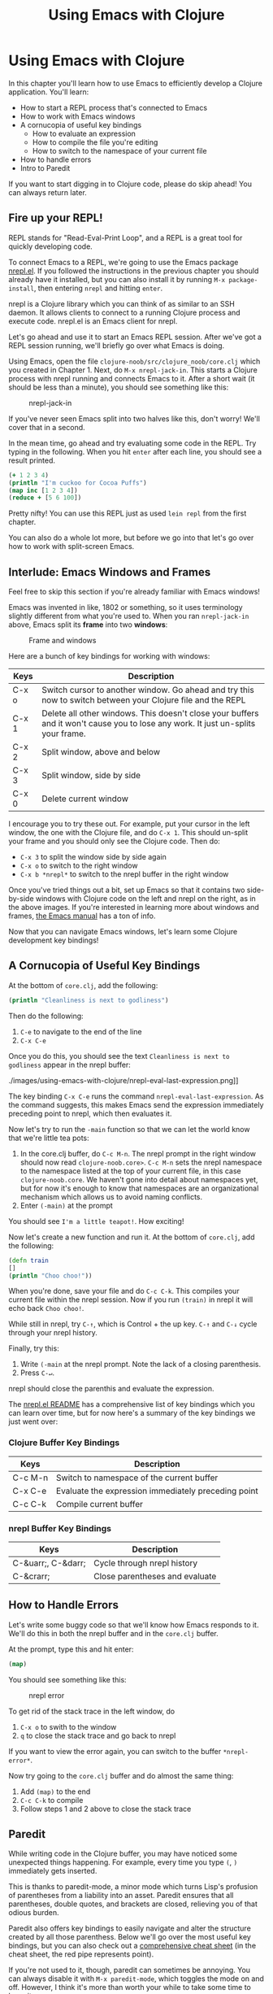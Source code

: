#+Title: Using Emacs with Clojure
#+MDH_LINK_TITLE: Using Emacs with Clojure
#+OPTIONS: toc:nil

* Using Emacs with Clojure

In this chapter you'll learn how to use Emacs to efficiently develop a
Clojure application. You'll learn:

- How to start a REPL process that's connected to Emacs
- How to work with Emacs windows
- A cornucopia of useful key bindings
    - How to evaluate an expression
    - How to compile the file you're editing
    - How to switch to the namespace of your current file
- How to handle errors
- Intro to Paredit
  
If you want to start digging in to Clojure code, please do skip
ahead! You can always return later.
  
** Fire up your REPL!

REPL stands for "Read-Eval-Print Loop", and a REPL is a great tool for
quickly developing code.

To connect Emacs to a REPL, we're going to use the Emacs package
[[https://github.com/clojure-emacs/nrepl.el][nrepl.el]]. If you followed the instructions in the previous chapter you
should already have it installed, but you can also install it by
running =M-x package-install=, then entering =nrepl= and hitting
=enter=.

nrepl is a Clojure library which you can think of as similar to an SSH
daemon. It allows clients to connect to a running Clojure process and
execute code. nrepl.el is an Emacs client for nrepl.

Let's go ahead and use it to start an Emacs REPL session. After we've
got a REPL session running, we'll briefly go over what Emacs is doing.

Using Emacs, open the file =clojure-noob/src/clojure_noob/core.clj=
which you created in Chapter 1. Next, do =M-x nrepl-jack-in=. This
starts a Clojure process with nrepl running and connects Emacs to it.
After a short wait (it should be less than a minute), you should see
something like this:

#+CAPTION: nrepl-jack-in
[[./images/using-emacs-with-clojure/nrepl-jack-in.png]]

If you've never seen Emacs split into two halves like this, don't
worry! We'll cover that in a second.

In the mean time, go ahead and try evaluating some code in the REPL.
Try typing in the following. When you hit =enter= after each line, you
should see a result printed.

#+BEGIN_SRC clojure
(+ 1 2 3 4)
(println "I'm cuckoo for Cocoa Puffs")
(map inc [1 2 3 4])
(reduce + [5 6 100])
#+END_SRC

Pretty nifty! You can use this REPL just as used =lein repl= from the
first chapter.

You can also do a whole lot more, but before we go into that let's
go over how to work with split-screen Emacs.

** Interlude: Emacs Windows and Frames

Feel free to skip this section if you're already familiar with Emacs
windows!

Emacs was invented in like, 1802 or something, so it uses terminology
slightly different from what you're used to. When you ran
=nrepl-jack-in= above, Emacs split its *frame* into two *windows*:

#+CAPTION: Frame and windows
[[./images/using-emacs-with-clojure/emacs-windows.png]]

Here are a bunch of key bindings for working with windows:

| Keys  | Description                                                                                                                      |
|-------+----------------------------------------------------------------------------------------------------------------------------------|
| C-x o | Switch cursor to another window. Go ahead and try this now to switch between your Clojure file and the REPL                      |
| C-x 1 | Delete all other windows. This doesn't close your buffers and it won't cause you to lose any work. It just un-splits your frame. |
| C-x 2 | Split window, above and below                                                                                                    |
| C-x 3 | Split window, side by side                                                                                                       |
| C-x 0 | Delete current window                                                                                                            |


I encourage you to try these out. For example, put your cursor in the
left window, the one with the Clojure file, and do =C-x 1=. This
should un-split your frame and you should only see the Clojure code.
Then do:

- =C-x 3= to split the window side by side again
- =C-x o= to switch to the right window
- =C-x b *nrepl*= to switch to the nrepl buffer in the right window
  
Once you've tried things out a bit, set up Emacs so that it contains
two side-by-side windows with Clojure code on the left and nrepl on
the right, as in the above images. If you're interested in learning
more about windows and frames, [[http://www.gnu.org/software/emacs/manual/html_node/elisp/Windows.html#Windows][the Emacs manual]] has a ton of info.

Now that you can navigate Emacs windows, let's learn some Clojure
development key bindings!
  
** A Cornucopia of Useful Key Bindings

At the bottom of =core.clj=, add the following:

#+BEGIN_SRC clojure
(println "Cleanliness is next to godliness")
#+END_SRC

Then do the following:

1. =C-e= to navigate to the end of the line
2. =C-x C-e=
   
Once you do this, you should see the text =Cleanliness is next to
godliness= appear in the nrepl buffer:

#+CAPTION: keep it clean
./images/using-emacs-with-clojure/nrepl-eval-last-expression.png]]

The key binding =C-x C-e= runs the command
=nrepl-eval-last-expression=. As the command suggests, this makes
Emacs send the expression immediately preceding point to nrepl, which
then evaluates it.

Now let's try to run the =-main= function so that we can let the world
know that we're little tea pots:
   
1. In the core.clj buffer, do =C-c M-n=. The nrepl prompt in the right
   window should now read =clojure-noob.core>=. =C-c M-n= sets the
   nrepl namespace to the namespace listed at the top of your current
   file, in this case =clojure-noob.core=. We haven't gone into detail
   about namespaces yet, but for now it's enough to know that
   namespaces are an organizational mechanism which allows us to avoid
   naming conflicts.
2. Enter =(-main)= at the prompt
   
You should see =I'm a little teapot!=. How exciting!

Now let's create a new function and run it. At the bottom of
=core.clj=, add the following:

#+BEGIN_SRC clojure
(defn train
[]
(println "Choo choo!"))
#+END_SRC

When you're done, save your file and do =C-c C-k=. This compiles your
current file within the nrepl session. Now if you run =(train)= in
nrepl it will echo back =Choo choo!=.

While still in nrepl, try =C-↑=, which is Control + the up key.
=C-↑= and =C-↓= cycle through your nrepl history.

Finally, try this:
   
1. Write =(-main= at the nrepl prompt. Note the lack of a closing
   parenthesis.
2. Press =C-↵=.
   
nrepl should close the parenthis and evaluate the expression.

The [[https://github.com/clojure-emacs/nrepl.el][nrepl.el README]] has a comprehensive list of key bindings which you
can learn over time, but for now here's a summary of the key bindings
we just went over:
   
*** Clojure Buffer Key Bindings

| Keys    | Description                                         |
|---------+-----------------------------------------------------|
| C-c M-n | Switch to namespace of the current buffer           |
| C-x C-e | Evaluate the expression immediately preceding point |
| C-c C-k | Compile current buffer                              |

*** nrepl Buffer Key Bindings

| Keys               | Description                    |
|--------------------+--------------------------------|
| C-&uarr;, C-&darr; | Cycle through nrepl history    |
| C-&crarr;          | Close parentheses and evaluate |

** How to Handle Errors

Let's write some buggy code so that we'll know how Emacs responds to
it. We'll do this in both the nrepl buffer and in the =core.clj=
buffer.

At the prompt, type this and hit enter: 

#+BEGIN_SRC clojure
(map)
#+END_SRC

You should see something like this:

#+CAPTION: nrepl error
[[./images/using-emacs-with-clojure/nrepl-error.png]]

To get rid of the stack trace in the left window, do

1. =C-x o= to swith to the window
2. =q= to close the stack trace and go back to nrepl
   
If you want to view the error again, you can switch to the buffer =*nrepl-error*=.
   
Now try going to the =core.clj= buffer and do almost the same thing:
   
1. Add =(map)= to the end
2. =C-c C-k= to compile
3. Follow steps 1 and 2 above to close the stack trace
   
** Paredit

While writing code in the Clojure buffer, you may have noticed some
unexpected things happening. For example, every time you type =(=, =)=
immediately gets inserted.

This is thanks to paredit-mode, a minor mode which turns Lisp's
profusion of parentheses from a liability into an asset. Paredit
ensures that all parentheses, double quotes, and brackets are closed,
relieving you of that odious burden.

Paredit also offers key bindings to easily navigate and alter the
structure created by all those parenthess. Below we'll go over the
most useful key bindings, but you can also check out a [[.https://github.com/georgek/paredit-cheatsheet/blob/master/paredit-cheatsheet.pdf?raw=true][comprehensive
cheat sheet]] (in the cheat sheet, the red pipe represents point).

If you're not used to it, though, paredit can sometimes be annoying.
You can always disable it with =M-x paredit-mode=, which toggles the
mode on and off. However, I think it's more than worth your while to
take some time to learn it.

The following shows you the most useful key bindings. Point will be
represented as a vertical pipe, =|=.

*** Wrapping and Slurping

#+BEGIN_SRC clojure
;; Start with this
(+ 1 2 3 4)

;; We want to get to this
(+ 1 (* 2 3) 4)

;; Place point
(+ 1 |2 3 4)

;; Type "M-(", the binding for paredit-wrap-round
(+ 1 (|2) 3 4)

;; Add the asterisk and a space
(+ 1 (* |2) 3 4)

;; Now slurp in the "3":
;; press C-→

(+ 1 (* |2 3) 4)
#+END_SRC

So, wrapping surrounds the expression after point with parentheses.
Slurping moves a closing parenthesis to include the next expression to
the right.

*** Barfing

Suppose, in the above example, you accidentally slurped the =4=.
Here's how you'd un-slurp it:

#+BEGIN_SRC clojure
;; Start with this
(+ 1 (* 2 3 4))

;; We want to get to this
(+ 1 (* 2 3) 4)

;; Place your cursor anywhere in inner parens
(+ 1 (|* 2 3 4))

;; Do C-←
(+ 1 (|* 2 3) 4)
#+END_SRC

Ta-da!

*** Navigation

Often when writing lisp you'll work with expressions like

#+BEGIN_SRC clojure
(map (comp record first)
(d/q '[:find ?post
:in $ ?search
:where
[(fulltext $ :post/content ?search)
[[?post ?content]]]]
(db/db)
(:q params)))
#+END_SRC

It's useful to quickly jump from one sub-expression to the next. If
you put point right before an opening paren, =C-M-f= will take you to
the closing paren. Similarly, if you're right after a closing paren,
=C-M-b= will take you to the opening paren.

*** Summary

| Keys             | Description                                                             |
|------------------+-------------------------------------------------------------------------|
| M-x paredit-mode | Toggle paredit mode                                                     |
| M-(              | paredit-wrap-round, surround expression after point in parentheses      |
| C-&rarr;         | Slurp; move closing parenthesis to the right to include next expression |
| C-&larr;         | Barf; move closing parenthesis to the left to exclude last expression   |
| C-M-f, C-M-b     | Move to the opening/closing parenthesis                                 |

** Chapter Summary

Oh my god, you're using Emacs!

Now that you've gotten your environment set up, let's start learning
Clojure in earnest!
